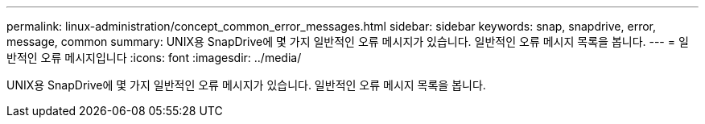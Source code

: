 ---
permalink: linux-administration/concept_common_error_messages.html 
sidebar: sidebar 
keywords: snap, snapdrive, error, message, common 
summary: UNIX용 SnapDrive에 몇 가지 일반적인 오류 메시지가 있습니다. 일반적인 오류 메시지 목록을 봅니다. 
---
= 일반적인 오류 메시지입니다
:icons: font
:imagesdir: ../media/


[role="lead"]
UNIX용 SnapDrive에 몇 가지 일반적인 오류 메시지가 있습니다. 일반적인 오류 메시지 목록을 봅니다.
